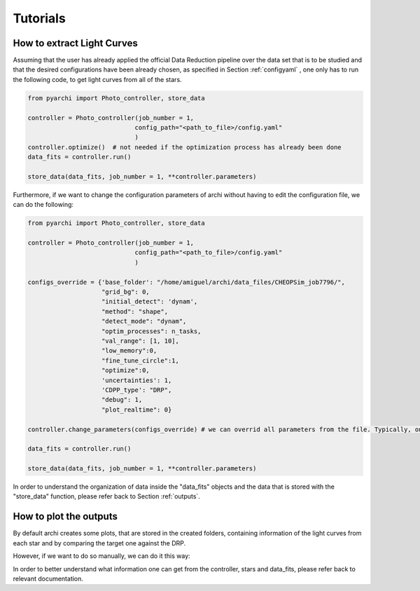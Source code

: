 Tutorials
====================

.. _LC_extract:

How to extract Light Curves
--------------------------------

Assuming that the user has already applied the official Data Reduction pipeline over the data set that is to be studied 
and that the desired configurations have been already chosen, as specified in  Section :ref:`configyaml`  , one only has to run the following code,
to get light curves from all of the stars. 


.. code:: python

    from pyarchi import Photo_controller, store_data

    controller = Photo_controller(job_number = 1,
                                 config_path="<path_to_file>/config.yaml"
                                 )
    controller.optimize()  # not needed if the optimization process has already been done
    data_fits = controller.run()

    store_data(data_fits, job_number = 1, **controller.parameters)


Furthermore, if we want to change the configuration parameters of archi without having to edit the configuration file, we can do the following:


.. code:: python 

    from pyarchi import Photo_controller, store_data

    controller = Photo_controller(job_number = 1,
                                 config_path="<path_to_file>/config.yaml"
                                 )

    configs_override = {'base_folder': "/home/amiguel/archi/data_files/CHEOPSim_job7796/",
                        "grid_bg": 0,
                        "initial_detect": 'dynam',
                        "method": "shape",
                        "detect_mode": "dynam",
                        "optim_processes": n_tasks,
                        "val_range": [1, 10],
                        "low_memory":0,
                        "fine_tune_circle":1,
                        "optimize":0,
                        'uncertainties': 1,
                        'CDPP_type': "DRP",
                        "debug": 1,
                        "plot_realtime": 0}

    controller.change_parameters(configs_override) # we can overrid all parameters from the file. Typically, one only needs to change these

    data_fits = controller.run()

    store_data(data_fits, job_number = 1, **controller.parameters)


In order to understand the organization of data inside the "data_fits" objects and the data that is stored with the "store_data" function, please
refer back to Section :ref:`outputs`.


How to plot the outputs
--------------------------------

By default archi creates some plots, that are stored in the created folders, containing information of the light curves from
each star and by comparing the target one against the DRP.

However, if we want to do so manually, we can do it this way:

.. code:: python 
    from pyarchi import Photo_controller, store_data
    import matplotlib.pyplot as plt 

    controller = Photo_controller(job_number = 1,
                                 config_path="<path_to_file>/config.yaml"
                                 )
    controller.optimize()  # not needed if the optimization process has already been done
    data_fits = controller.run()

    for star in data_fits.stars: # iterate through all of the stars 
        plt.plot(data_fits.mjd_time, star.photom)
        plt.title(f"{star.name}")
        plt.xlabel("MJD time [days]")
        plt.ylabel("Flux [ADU]")
        plt.show()

In order to better understand what information one can get from the controller, stars and data_fits, please refer back to relevant documentation.